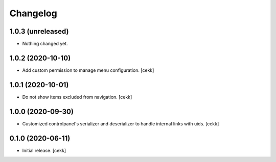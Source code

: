 Changelog
=========


1.0.3 (unreleased)
------------------

- Nothing changed yet.


1.0.2 (2020-10-10)
------------------

- Add custom permission to manage menu configuration.
  [cekk]


1.0.1 (2020-10-01)
------------------

- Do not show items excluded from navigation.
  [cekk]


1.0.0 (2020-09-30)
------------------

- Customized controlpanel's serializer and deserializer to handle internal links with uids.
  [cekk]


0.1.0 (2020-06-11)
------------------

- Initial release.
  [cekk]

